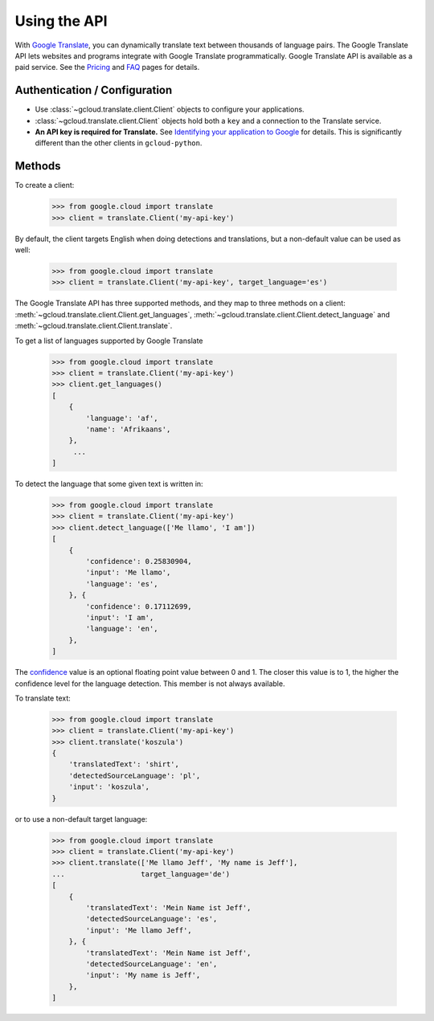 Using the API
=============

With `Google Translate`_, you can dynamically translate text
between thousands of language pairs. The Google Translate API
lets websites and programs integrate with Google Translate
programmatically. Google Translate API is available as a
paid service. See the `Pricing`_ and `FAQ`_ pages for details.

Authentication / Configuration
------------------------------

- Use :class:`~gcloud.translate.client.Client` objects to configure
  your applications.

- :class:`~gcloud.translate.client.Client` objects hold both a ``key``
  and a connection to the Translate service.

- **An API key is required for Translate.** See
  `Identifying your application to Google`_ for details. This is
  significantly different than the other clients in ``gcloud-python``.

Methods
-------

To create a client:

  .. code::

     >>> from google.cloud import translate
     >>> client = translate.Client('my-api-key')

By default, the client targets English when doing detections
and translations, but a non-default value can be used as
well:

  .. code::

     >>> from google.cloud import translate
     >>> client = translate.Client('my-api-key', target_language='es')

The Google Translate API has three supported methods, and they
map to three methods on a client:
:meth:`~gcloud.translate.client.Client.get_languages`,
:meth:`~gcloud.translate.client.Client.detect_language` and
:meth:`~gcloud.translate.client.Client.translate`.

To get a list of languages supported by Google Translate

  .. code::

     >>> from google.cloud import translate
     >>> client = translate.Client('my-api-key')
     >>> client.get_languages()
     [
         {
             'language': 'af',
             'name': 'Afrikaans',
         },
          ...
     ]

To detect the language that some given text is written in:

  .. code::

     >>> from google.cloud import translate
     >>> client = translate.Client('my-api-key')
     >>> client.detect_language(['Me llamo', 'I am'])
     [
         {
             'confidence': 0.25830904,
             'input': 'Me llamo',
             'language': 'es',
         }, {
             'confidence': 0.17112699,
             'input': 'I am',
             'language': 'en',
         },
     ]

The `confidence`_ value is an optional floating point value between 0 and 1.
The closer this value is to 1, the higher the confidence level for the
language detection. This member is not always available.

To translate text:

  .. code::

     >>> from google.cloud import translate
     >>> client = translate.Client('my-api-key')
     >>> client.translate('koszula')
     {
         'translatedText': 'shirt',
         'detectedSourceLanguage': 'pl',
         'input': 'koszula',
     }

or to use a non-default target language:

  .. code::

     >>> from google.cloud import translate
     >>> client = translate.Client('my-api-key')
     >>> client.translate(['Me llamo Jeff', 'My name is Jeff'],
     ...                  target_language='de')
     [
         {
             'translatedText': 'Mein Name ist Jeff',
             'detectedSourceLanguage': 'es',
             'input': 'Me llamo Jeff',
         }, {
             'translatedText': 'Mein Name ist Jeff',
             'detectedSourceLanguage': 'en',
             'input': 'My name is Jeff',
         },
     ]

.. _Google Translate: https://cloud.google.com/translate
.. _Pricing: https://cloud.google.com/translate/v2/pricing.html
.. _FAQ: https://cloud.google.com/translate/v2/faq.html
.. _Identifying your application to Google: https://cloud.google.com/translate/v2/using_rest#auth
.. _confidence: https://cloud.google.com/translate/v2/detecting-language-with-rest
